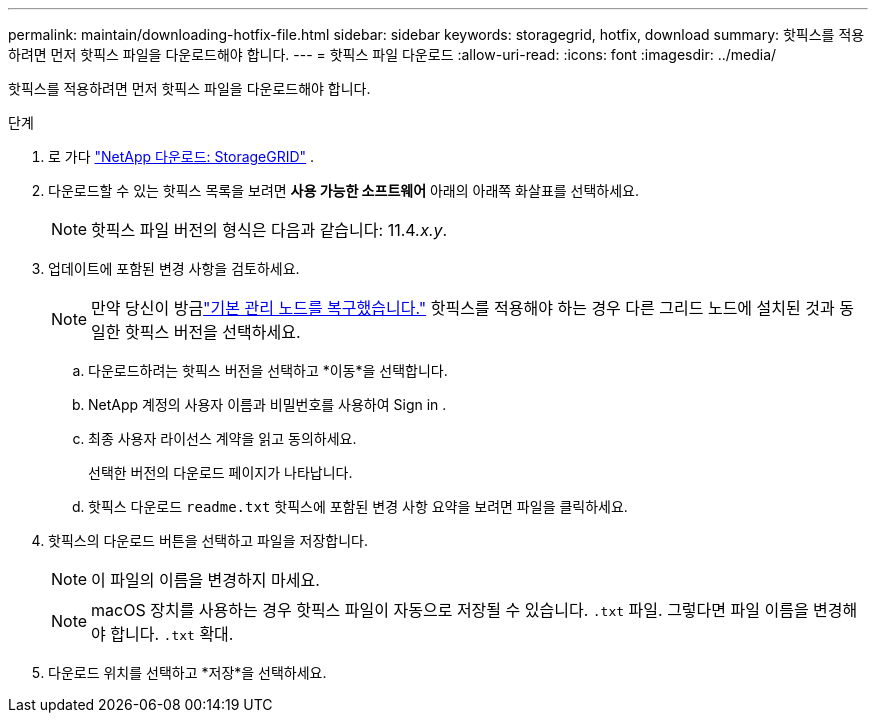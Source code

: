 ---
permalink: maintain/downloading-hotfix-file.html 
sidebar: sidebar 
keywords: storagegrid, hotfix, download 
summary: 핫픽스를 적용하려면 먼저 핫픽스 파일을 다운로드해야 합니다. 
---
= 핫픽스 파일 다운로드
:allow-uri-read: 
:icons: font
:imagesdir: ../media/


[role="lead"]
핫픽스를 적용하려면 먼저 핫픽스 파일을 다운로드해야 합니다.

.단계
. 로 가다 https://mysupport.netapp.com/site/products/all/details/storagegrid/downloads-tab["NetApp 다운로드: StorageGRID"^] .
. 다운로드할 수 있는 핫픽스 목록을 보려면 *사용 가능한 소프트웨어* 아래의 아래쪽 화살표를 선택하세요.
+

NOTE: 핫픽스 파일 버전의 형식은 다음과 같습니다: 11.4__.x.y__.

. 업데이트에 포함된 변경 사항을 검토하세요.
+

NOTE: 만약 당신이 방금link:configuring-replacement-primary-admin-node.html["기본 관리 노드를 복구했습니다."] 핫픽스를 적용해야 하는 경우 다른 그리드 노드에 설치된 것과 동일한 핫픽스 버전을 선택하세요.

+
.. 다운로드하려는 핫픽스 버전을 선택하고 *이동*을 선택합니다.
.. NetApp 계정의 사용자 이름과 비밀번호를 사용하여 Sign in .
.. 최종 사용자 라이선스 계약을 읽고 동의하세요.
+
선택한 버전의 다운로드 페이지가 나타납니다.

.. 핫픽스 다운로드 `readme.txt` 핫픽스에 포함된 변경 사항 요약을 보려면 파일을 클릭하세요.


. 핫픽스의 다운로드 버튼을 선택하고 파일을 저장합니다.
+

NOTE: 이 파일의 이름을 변경하지 마세요.

+

NOTE: macOS 장치를 사용하는 경우 핫픽스 파일이 자동으로 저장될 수 있습니다. `.txt` 파일.  그렇다면 파일 이름을 변경해야 합니다. `.txt` 확대.

. 다운로드 위치를 선택하고 *저장*을 선택하세요.


